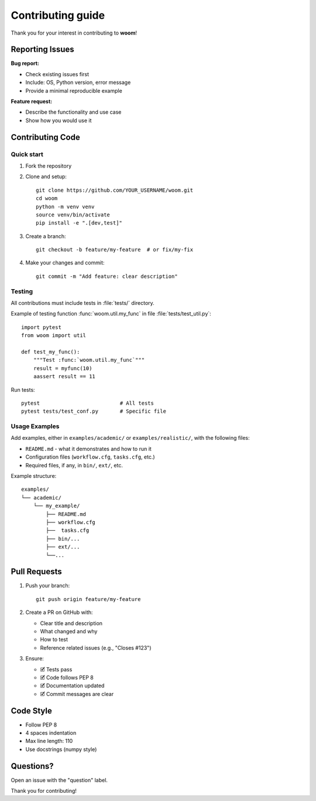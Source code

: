 .. _contributing:


Contributing guide
##################

Thank you for your interest in contributing to **woom**!

Reporting Issues
================

**Bug report:**

- Check existing issues first
- Include: OS, Python version, error message
- Provide a minimal reproducible example

**Feature request:**

- Describe the functionality and use case
- Show how you would use it

Contributing Code
==================

Quick start
-----------

1. Fork the repository
2. Clone and setup::

    git clone https://github.com/YOUR_USERNAME/woom.git
    cd woom
    python -m venv venv
    source venv/bin/activate
    pip install -e ".[dev,test]"

3. Create a branch::

    git checkout -b feature/my-feature  # or fix/my-fix

4. Make your changes and commit::

    git commit -m "Add feature: clear description"

Testing
-------

All contributions must include tests in :file:`tests/` directory.

Example of testing function :func:`woom.util.my_func` in file :file:`tests/test_util.py`::

    import pytest
    from woom import util

    def test_my_func():
        """Test :func:`woom.util.my_func`"""
        result = myfunc(10)
        aassert result == 11

Run tests::

    pytest                          # All tests
    pytest tests/test_conf.py       # Specific file

Usage Examples
--------------

Add examples, either in ``examples/academic/`` or ``examples/realistic/``, with the following files:

- ``README.md`` - what it demonstrates and how to run it
- Configuration files (``workflow.cfg``, ``tasks.cfg``, etc.)
- Required files, if any, in ``bin/``, ``ext/``, etc.

Example structure::

    examples/
    └── academic/
        └── my_example/
            ├── README.md
            ├── workflow.cfg
            ├──  tasks.cfg
            ├── bin/...
            ├── ext/...
            └──...

Pull Requests
=============

1. Push your branch::

    git push origin feature/my-feature

2. Create a PR on GitHub with:

   - Clear title and description
   - What changed and why
   - How to test
   - Reference related issues (e.g., "Closes #123")

3. Ensure:

   - 🗹 Tests pass
   - 🗹 Code follows PEP 8
   - 🗹 Documentation updated
   - 🗹 Commit messages are clear

Code Style
==========

- Follow PEP 8
- 4 spaces indentation
- Max line length: 110
- Use docstrings (numpy style)


Questions?
==========

Open an issue with the "question" label.

Thank you for contributing!
